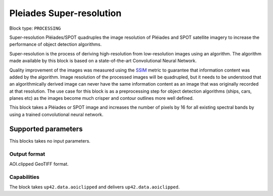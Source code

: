 .. meta::
   :description: UP42 processing blocks: Super-resolution Pléiades/SPOT
   :keywords: Pleiades, super-resolution, multispectral, deep
              learning

.. _pleiades-superresolution-block:

Pleiades Super-resolution
===========================

.. TODO::

   `Link <https://marketplace.up42.com/block/f6c29b0a-75bd-44a1-a040-f18c9e881d1d>`_ to block details page.

Block type: ``PROCESSING``

Super-resolution Pléiades/SPOT quadruples the image resolution of Pléiades and SPOT satellite imagery to increase the performance of object detection algorithms.

Super-resolution is the process of deriving high-resolution from low-resolution images using an algorithm. The algorithm made available by this block is based on a state-of-the-art Convolutional Neural Network.

Quality improvement of the images was measured using the `SSIM <https://en.wikipedia.org/wiki/Structural_similarity>`_ metric to guarantee that information content was added by the algorithm. Image resolution of the processed images will be quadrupled, but it needs to be understood that an algorithmically derived image can never have the same information content as an image that was originally recorded at that resolution. The use case for this block is as a preprocessing step for object detection algorithms (ships, cars, planes etc) as the images become much crisper and contour outlines more well defined.

This block takes a Pléiades or SPOT image and increases the number of pixels by 16 for all existing spectral bands by using a trained convolutional neural network.

Supported parameters
--------------------

This blocks takes no input parameters.

Output format
:::::::::::::

AOI.clipped GeoTIFF format.

Capabilities
::::::::::::

The block takes ``up42.data.aoiclipped`` and delivers ``up42.data.aoiclipped``.
